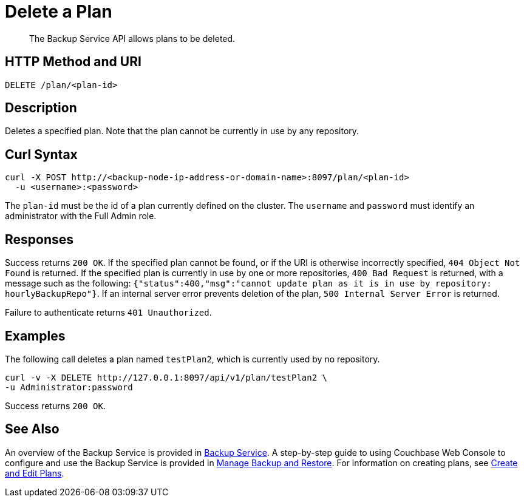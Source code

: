 = Delete a Plan

[abstract]
The Backup Service API allows plans to be deleted.

[#http-methods-and-uris]
== HTTP Method and URI

----
DELETE /plan/<plan-id>
----

[#description]
== Description

Deletes a specified plan.
Note that the plan cannot be currently in use by any repository.

[#curl-syntax]
== Curl Syntax

----
curl -X POST http://<backup-node-ip-address-or-domain-name>:8097/plan/<plan-id>
  -u <username>:<password>
----

The `plan-id` must be the id of a plan currently defined on the cluster.
The `username` and `password` must identify an administrator with the Full Admin role.

[#responses]
== Responses

Success returns `200 OK`.
If the specified plan cannot be found, or if the URI is otherwise incorrectly specified, `404 Object Not Found` is returned.
If the specified plan is currently in use by one or more repositories, `400 Bad Request` is returned, with a message such as the following: `{"status":400,"msg":"cannot update plan as it is in use by repository: hourlyBackupRepo"}`.
If an internal server error prevents deletion of the plan, `500 Internal Server Error` is returned.

Failure to authenticate returns `401 Unauthorized`.


[#examples]
== Examples

The following call deletes a plan named `testPlan2`, which is currently used by no repository.

----
curl -v -X DELETE http://127.0.0.1:8097/api/v1/plan/testPlan2 \
-u Administrator:password
----

Success returns `200 OK`.

[#see-also]
== See Also

An overview of the Backup Service is provided in xref:learn:services-and-indexes/services/backup-service.adoc[Backup Service].
A step-by-step guide to using Couchbase Web Console to configure and use the Backup Service is provided in xref:manage:manage-backup-and-restore/manage-backup-and-restore.adoc[Manage Backup and Restore].
For information on creating plans, see xref:rest-api:backup-create-and-edit-plans.adoc[Create and Edit Plans].
